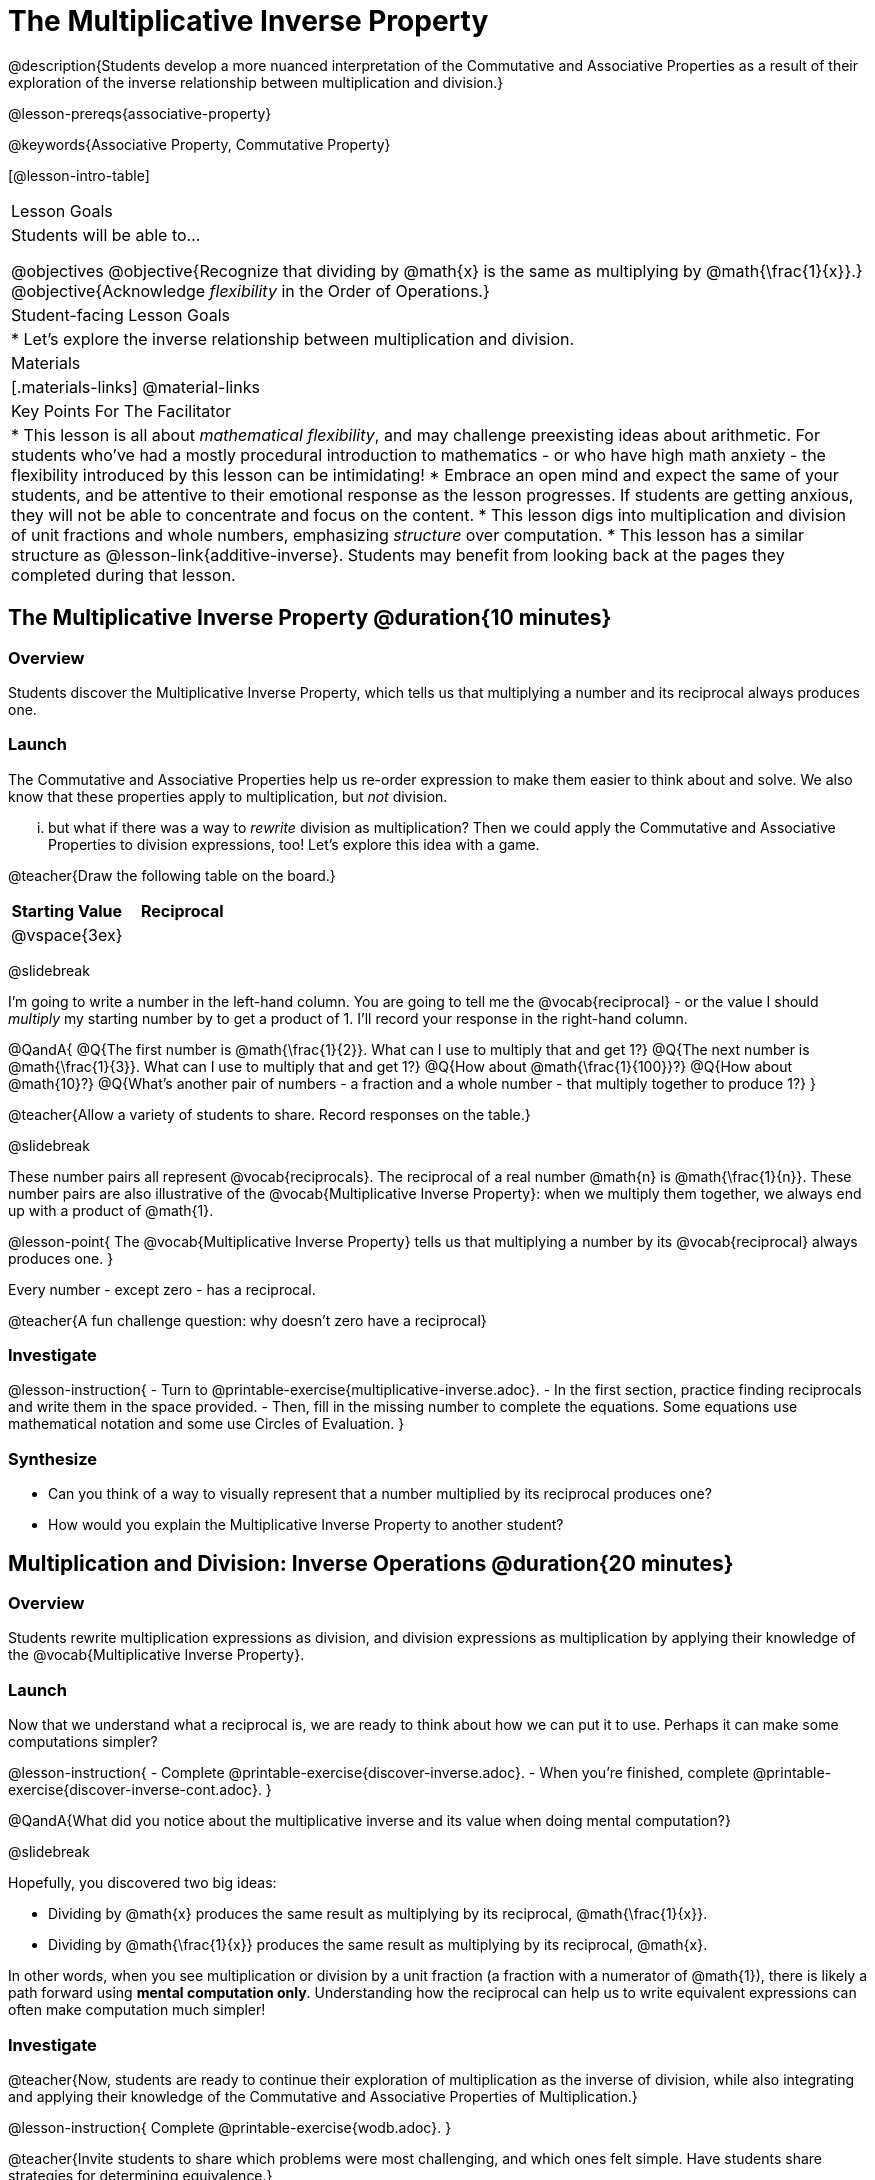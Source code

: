 = The Multiplicative Inverse Property

@description{Students develop a more nuanced interpretation of the Commutative and Associative Properties as a result of their exploration of the inverse relationship between multiplication and division.}

@lesson-prereqs{associative-property}

@keywords{Associative Property, Commutative Property}

[@lesson-intro-table]
|===

| Lesson Goals
| Students will be able to...

@objectives
@objective{Recognize that dividing by @math{x} is the same as multiplying by @math{\frac{1}{x}}.}
@objective{Acknowledge _flexibility_ in the Order of Operations.}

| Student-facing Lesson Goals
|

* Let's explore the inverse relationship between multiplication and division.

| Materials
|[.materials-links]
@material-links

| Key Points For The Facilitator
|
* This lesson is all about _mathematical flexibility_, and may challenge preexisting ideas about arithmetic. For students who've had a mostly procedural introduction to mathematics - or who have high math anxiety - the flexibility introduced by this lesson can be intimidating!
* Embrace an open mind and expect the same of your students, and be attentive to their emotional response as the lesson progresses. If students are getting anxious, they will not be able to concentrate and focus on the content.
* This lesson digs into multiplication and division of unit fractions and whole numbers, emphasizing _structure_ over computation.
* This lesson has a similar structure as @lesson-link{additive-inverse}. Students may benefit from looking back at the pages they completed during that lesson.
|===

== The Multiplicative Inverse Property @duration{10 minutes}

=== Overview

Students discover the Multiplicative Inverse Property, which tells us that multiplying a number and its reciprocal always produces one.

=== Launch

The Commutative and Associative Properties help us re-order expression to make them easier to think about and solve. We also know that these properties apply to multiplication, but _not_ division.

... but what if there was a way to _rewrite_ division as multiplication? Then we could apply the Commutative and Associative Properties to division expressions, too! Let’s explore this idea with a game.

@teacher{Draw the following table on the board.}


[cols="^1,^1", options="header"]
|===
| Starting Value		| Reciprocal
| @vspace{3ex}			|
|===

@slidebreak

I'm going to write a number in the left-hand column. You are going to tell me the @vocab{reciprocal} - or the  value I should _multiply_ my starting number by to get a product of 1. I'll record your response in the right-hand column.

@QandA{
@Q{The first number is @math{\frac{1}{2}}. What can I use to multiply that and get 1?}
@Q{The next number is @math{\frac{1}{3}}. What can I use to multiply that and get 1?}
@Q{How about @math{\frac{1}{100}}?}
@Q{How about @math{10}?}
@Q{What's another pair of numbers - a fraction and a whole number - that multiply together to produce 1?}
}

@teacher{Allow a variety of students to share. Record responses on the table.}

@slidebreak

These number pairs all represent @vocab{reciprocals}. The reciprocal of a real number @math{n} is @math{\frac{1}{n}}. These number pairs are also illustrative of the @vocab{Multiplicative Inverse Property}: when we multiply them together, we always end up with a product of @math{1}.

@lesson-point{
The @vocab{Multiplicative Inverse Property} tells us that multiplying a number by its @vocab{reciprocal} always produces one.
}

Every number - except zero - has a reciprocal.

@teacher{A fun challenge question: why doesn't zero have a reciprocal}

=== Investigate

@lesson-instruction{
- Turn to @printable-exercise{multiplicative-inverse.adoc}.
- In the first section, practice finding reciprocals and write them in the space provided.
- Then, fill in the missing number to complete the equations. Some equations use mathematical notation and some use Circles of Evaluation.
}

=== Synthesize

- Can you think of a way to visually represent that a number multiplied by its reciprocal produces one?
- How would you explain the Multiplicative Inverse Property to another student?

== Multiplication and Division: Inverse Operations @duration{20 minutes}

=== Overview

Students rewrite multiplication expressions as division, and division expressions as multiplication by applying their knowledge of the @vocab{Multiplicative Inverse Property}.

=== Launch

Now that we understand what a reciprocal is, we are ready to think about how we can put it to use. Perhaps it can make some computations simpler?

@lesson-instruction{
- Complete @printable-exercise{discover-inverse.adoc}.
- When you're finished, complete @printable-exercise{discover-inverse-cont.adoc}.
}

@QandA{What did you notice about the multiplicative inverse and its value when doing mental computation?}

@slidebreak

Hopefully, you discovered two big ideas:

- Dividing by @math{x} produces the same result as multiplying by its reciprocal, @math{\frac{1}{x}}.
- Dividing by @math{\frac{1}{x}} produces the same result as multiplying by its reciprocal, @math{x}.

In other words, when you see multiplication or division by a unit fraction (a fraction with a numerator of @math{1}), there is likely a path forward using *mental computation only*. Understanding how the reciprocal can help us to write equivalent expressions can often make computation much simpler!

=== Investigate

@teacher{Now, students are ready to continue their exploration of multiplication as the inverse of division, while also integrating and applying their knowledge of the Commutative and Associative Properties of Multiplication.}

@lesson-instruction{
Complete @printable-exercise{wodb.adoc}.
}

@teacher{Invite students to share which problems were most challenging, and which ones felt simple. Have students share strategies for determining equivalence.}

=== Synthesize

@QandA{
@Q{Claire and Soraya want to write an equivalent expression for @math{45 \div 9}. Claire studies the expression and announces that, because it involves division, the Commutative Property cannot be applied. Is she correct?}
@Q{Soraya grabs a pencil and writes the following: @math{45 \times \frac{1}{9}}. She says, "There! I fixed it. Now we can apply the Commutative Property." Explain what Soraya did. Is she correct?}
@A{Sample response: Instead of dividing by 9, Soraya is multiplying by the reciprocal. Yes, Soraya has written an equivalent expression and can apply the Commutative Property - but the computation will not be any simpler.}
}

== Is the Order of Operations Universal? @duration{25 minutes}

=== Overview

Students learn an algorithm taught in Kenya, which is used for solving certain types of problems. They then compare and contrast it with an algorithm they have likely seen before. They discover that the @vocab{Commutative Property} and @vocab{Associative Property} are more powerful than they initially thought!

=== Launch

@lesson-instruction{
- Consider this expression: @math{100 \times 20 \div 5}
- Rewrite the expression - either by adding parentheses or drawing a Circle of Evaluation - to show your process for solving.
}

@QandA{
@Q{What do we get when we simplify the expression to a single value?}
@A{400}
@Q{How did you arrive at your answer?}
}

@teacher{Invite students to share their responses. If your students have spent any time at all studying the order of operations, they will notice both multiplication and division in the expression. From there, they will likely conclude that they must work from left to right to arrive at a correct result.}

@slidebreak

@QandA{
The solving strategy most commonly used can be represented by this Circle of Evaluation:
@show{(coe '(/ (* 100 20) 5))}

Did anyone use a different method?
}

@teacher{If there is a brave student who opted to divide _before_ multiplying, invite them to share their method and then ask other students to weigh in. If all students worked left to right, ask students to evaluate the Circle of Evaluation below and then assess if it is equivalent to the Circle of Evaluation, above. (Spoiler alert: It is!)}

@slidebreak

@QandA{Does the solving strategy represented below work?
@show{(coe '(* 100 (/ 20 5)))}}

@slidebreak

We’ve learned that the Associative Property applies for expressions with only multiplication... not multiplication _and_ division. Many of us have also learned that when an expression includes multiplication and division, we must work from left to right. *So… what’s going on!?*

=== Investigate

In Kenya, students are taught that in expressions like @math{100 \times 20 \div 5}, they must divide first... and then multiply! But does it actually work, _every_ time? Let’s investigate.

@slidebreak

@lesson-instruction{
@right{@image{images/kenya-flag.png, 150}}

- Turn to @printable-exercise{divide-first-or-left-to-right.adoc}.
- There, you will test out the "Kenya algorithm" on several different expressions to see if dividing and then multiplying produces the correct result every time.}

@QandA{
@Q{What do you Notice? What do you Wonder?}
@Q{Why are we able to change the groupings for an expression like @math{100 \times 20 \div 5} ... but _not_ for an expression like @math{100 \div 20 \div 5}?}
@Q{Why does the "Kenya algorithm" work? (Hint: Think about the @vocab{Multiplicative Inverse Property}!)}
@A{We can rewrite any division expression as multiplication by the reciprocal. Once we transform a division expression into a multiplication expression, we can apply the Commutative and Associative Properties freely!}
}

@teacher{Encourage students to think deeply about why this algorithm works – and if you’d like, invite them to consider and discuss why students all across the country are typically taught just one algorithm when, typically, there are an abundance to choose from!}

@slidebreak

@QandA{
Let's put our new knowledge to use! Scan each expression to determine the simplest solving strategy, then compute mentally.

@Q{ @math{114 \times 17 \div 17}}
@A{Solution: @math{114}}

@Q{@math{15 \times 3 \div 15}}
@A{Solution: @math{3}}

@Q{@math{2 \times 16 \times \frac{1}{27} \times 27}}
@A{Solution: @math{105}}
}


=== Synthesize

- How did it feel to scan the problem, choose your strategy, and then solve mentally?
- Did you like this new approach - or do you prefer solving from left to right?
- Knowledge of inverse operations creates _more_ opportunities to apply the @vocab{Commutative Property} and the @vocab{Associative Property}? Explain why this is the case.
- Do you think the Order of Operations is universal? Why or why not?
- Can you think of any other examples - they can be math-related or not! - of when you thought there was just one way to do something... and then learned that you were wrong?


== Programming Exploration: The Multiplicative Inverse

=== Overview

Students apply their knowledge of examples in @proglang to think about multiplication and division as inverse operations.

=== Launch

@lesson-instruction{
- Complete question 1 on @printable-exercise{examples-multiplicative.adoc}. We'll test these examples in @proglang soon!
- Which examples did you predict would fail, and why?
}

@teacher{Lead a discussion where students share their thinking and strategies for predicting if the examples will pass or fail.}

@slidebreak

@lesson-instruction{
- Let's see if your predictions are right! Open the @starter-file{multiplicative-inverse} and click "Run".
- With your partner, answer questions 2 and 3 on @printable-exercise{examples-multiplicative.adoc}.
}

@teacher{Debrief with students to ensure that they are looking at the messages that appear in @proglang. This activity not only provides practice thinking about the multiplicative inverse; it also gives students exposure to tests - bits of code used to verify that code is working as we would expect. Examples and tests are widely used in programming! We explore examples in greater depth in @lesson-link{functions-examples-definitions}.}

=== Investigate

Let's revisit our conversation about solving left-to-right... or right-to-left.

@lesson-instruction{
- Complete question 4 on @printable-exercise{examples-multiplicative.adoc}.
- Once you've made your predictions, open the @starter-file{multiplicative-inverse-2} and click "Run".
- Finish the worksheet, considering why _some_ examples passed and others did not - even though all examples had a similar structure.}

@teacher{Students should observe that when multiplication precedes division, they can solve in any order. When division precedes multiplication, however, they must divide *first*. }

=== Synthesize

- What did this programming exploration teach you about @proglang and examples?
- What did this programming exploration teach you about the multiplicative inverse?
